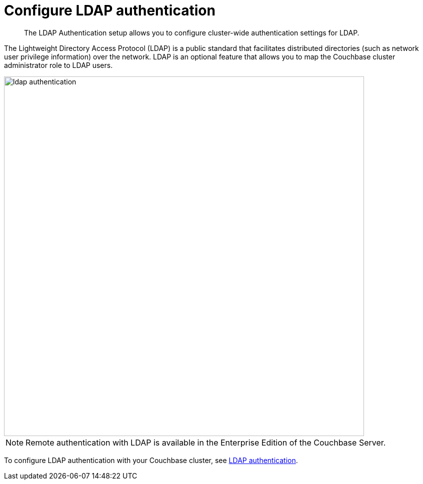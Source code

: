 = Configure LDAP authentication

[abstract]
The LDAP Authentication setup allows you to configure cluster-wide authentication settings for LDAP.

The Lightweight Directory Access Protocol (LDAP) is a public standard that facilitates distributed directories (such as network user privilege information) over the network.
LDAP is an optional feature that allows you to map the Couchbase cluster administrator role to LDAP users.

image::admin/picts/ldap-authentication.png[,720,align=left]

NOTE: Remote authentication with LDAP is available in the Enterprise Edition of the Couchbase Server.

To configure LDAP authentication with your Couchbase cluster, see xref:security:security-ldap-new.adoc[LDAP authentication].
